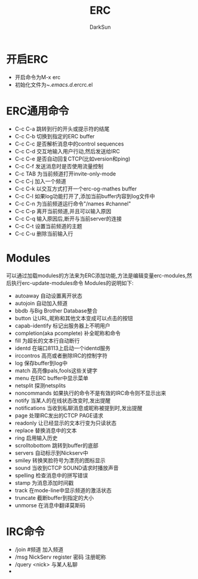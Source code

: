 #+TITLE: ERC
#+AUTHOR: DarkSun
#+EMAIL: lujun9972@gmail.com
#+OPTIONS: H3 num:nil toc:nil \n:nil ::t |:t ^:nil -:nil f:t *:t <:t

* 开启ERC
  * 开启命令为M-x erc
  * 初始化文件为~/.emacs.d/.ercrc.el
* ERC通用命令
  * C-c C-a
    跳转到行的开头或提示符的结尾
  * C-c C-b
    切换到指定的ERC buffer
  * C-c C-c
    是否解析消息中的control sequences
  * C-c C-d
    交互地输入用户行动,然后发送给IRC
  * C-c C-e
    是否自动回复CTCP(比如version和ping)
  * C-c C-f
    发送消息时是否使用流量控制
  * C-c TAB
    为当前频道打开invite-only-mode
  * C-c C-j
    加入一个频道
  * C-c C-k
    以交互方式打开一个erc-og-mathes buffer
  * C-c C-l
    如果log功能打开了,添加当前buffer内容到log文件中
  * C-c C-n
    为当前频道运行命令"/names #channel"
  * C-c C-p
    离开当前频道,并且可以输入原因
  * C-c C-q
    输入原因后,断开与当前server的连接
  * C-c C-t
    设置当前频道的主题
  * C-c C-u
    删除当前输入行
* Modules
  可以通过加载modules的方法来为ERC添加功能,方法是编辑变量erc-modules,然后执行erc-update-modules命令
  Modules的说明如下:
  * autoaway
    自动设置离开状态
  * autojoin
    自动加入频道
  * bbdb
    与Big Brother Database整合
  * button
    让URL,昵称和其他文本变成可以点击的按钮
  * capab-identify
    标记出服务器上不明用户
  * completion(aka pcomplete)
    补全昵称和命令
  * fill
    为超长的文本行自动断行
  * identd
    在端口8113上启动一个identd服务
  * irccontros
    高亮或者删除IRC的控制字符
  * log
    保存buffer到log中
  * match
    高亮像pals,fools这些关键字
  * menu
    在ERC buffer中显示菜单
  * netsplit
    探测netsplits
  * noncommands
    如果执行的命令不是有效的IRC命令则不显示出来
  * notify
    当某人的在线状态改变时,发出提醒
  * notifications
    当收到私聊消息或昵称被提到时,发出提醒
  * page
    处理IRC发出的CTCP PAGE请求
  * readonly
    让已经显示的文本行变为只读状态
  * replace
    替换消息中的文本
  * ring
    启用输入历史
  * scrolltobottom
    跳转到buffer的底部
  * servers
    自动标示到Nickserv中
  * smiley
    转换笑脸符号为漂亮的图标显示
  * sound
    当收到CTCP SOUND请求时播放声音
  * spelling
    检查消息中的拼写错误
  * stamp
    为消息添加时间戳
  * track
    在mode-line中显示频道的激活状态
  * truncate
    截断buffer到指定的大小
  * unmorse
    在消息中翻译莫斯码
* IRC命令
  * /join #频道
    加入频道
  * /msg NickServ register 密码
    注册昵称
  * /query <nick>
    与某人私聊
  * 
